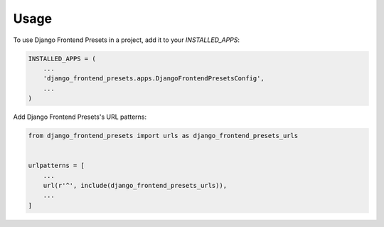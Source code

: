 =====
Usage
=====

To use Django Frontend Presets in a project, add it to your `INSTALLED_APPS`:

.. code-block:: python

    INSTALLED_APPS = (
        ...
        'django_frontend_presets.apps.DjangoFrontendPresetsConfig',
        ...
    )

Add Django Frontend Presets's URL patterns:

.. code-block:: python

    from django_frontend_presets import urls as django_frontend_presets_urls


    urlpatterns = [
        ...
        url(r'^', include(django_frontend_presets_urls)),
        ...
    ]
